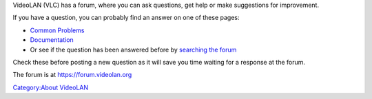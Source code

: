 |Cone-Forum-large.png| VideoLAN (VLC) has a forum, where you can ask questions, get help or make suggestions for improvement.

If you have a question, you can probably find an answer on one of these pages:

-  `Common Problems <Common_Problems>`__
-  `Documentation <https://www.videolan.org/doc/>`__
-  Or see if the question has been answered before by `searching the forum <https://forum.videolan.org/search.php>`__

Check these before posting a new question as it will save you time waiting for a response at the forum.

The forum is at https://forum.videolan.org

`Category:About VideoLAN‏‎ <Category:About_VideoLAN‏‎>`__

.. |Cone-Forum-large.png| image:: Cone-Forum-large.png
   :width: 170px
